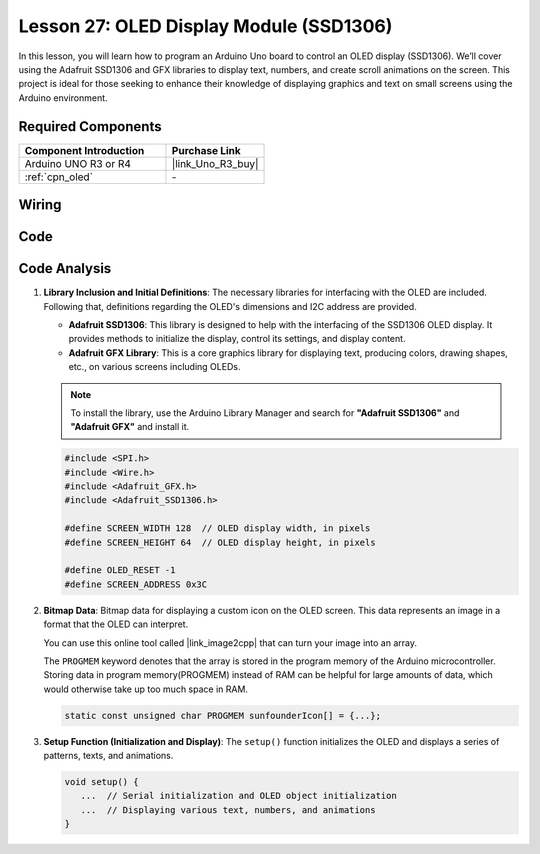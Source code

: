 .. _uno_lesson27_oled:

Lesson 27: OLED Display Module (SSD1306)
============================================

In this lesson, you will learn how to program an Arduino Uno board to control an OLED display (SSD1306). We’ll cover using the Adafruit SSD1306 and GFX libraries to display text, numbers, and create scroll animations on the screen. This project is ideal for those seeking to enhance their knowledge of displaying graphics and text on small screens using the Arduino environment.

Required Components
---------------------------

.. list-table::
    :widths: 30 20
    :header-rows: 1

    *   - Component Introduction
        - Purchase Link

    *   - Arduino UNO R3 or R4
        - |link_Uno_R3_buy|
    *   - :ref:`cpn_oled`
        - \-


Wiring
---------------------------

.. image:: img/Lesson_27_OLED_circuit_uno_bb.png
    :width: 100%


Code
---------------------------

.. raw:: html

    <iframe src=https://create.arduino.cc/editor/sunfounder01/b2617291-5326-4d12-812b-78c45ced7516/preview?embed style="height:510px;width:100%;margin:10px 0" frameborder=0></iframe>

Code Analysis
---------------------------

1. **Library Inclusion and Initial Definitions**:
   The necessary libraries for interfacing with the OLED are included. Following that, definitions regarding the OLED's dimensions and I2C address are provided.


   - **Adafruit SSD1306**: This library is designed to help with the interfacing of the SSD1306 OLED display. It provides methods to initialize the display, control its settings, and display content.
   - **Adafruit GFX Library**: This is a core graphics library for displaying text, producing colors, drawing shapes, etc., on various screens including OLEDs.

   .. note:: 
      To install the library, use the Arduino Library Manager and search for **"Adafruit SSD1306"** and **"Adafruit GFX"** and install it. 

   .. code-block:: arduino
    
      #include <SPI.h>
      #include <Wire.h>
      #include <Adafruit_GFX.h>
      #include <Adafruit_SSD1306.h>

      #define SCREEN_WIDTH 128  // OLED display width, in pixels
      #define SCREEN_HEIGHT 64  // OLED display height, in pixels

      #define OLED_RESET -1
      #define SCREEN_ADDRESS 0x3C

2. **Bitmap Data**:
   Bitmap data for displaying a custom icon on the OLED screen. This data represents an image in a format that the OLED can interpret.

   You can use this online tool called |link_image2cpp| that can turn your image into an array. 

   The ``PROGMEM`` keyword denotes that the array is stored in the program memory of the Arduino microcontroller. Storing data in program memory(PROGMEM) instead of RAM can be helpful for large amounts of data, which would otherwise take up too much space in RAM.

   .. code-block:: arduino

      static const unsigned char PROGMEM sunfounderIcon[] = {...};

3. **Setup Function (Initialization and Display)**:
   The ``setup()`` function initializes the OLED and displays a series of patterns, texts, and animations.

   .. code-block:: arduino

      void setup() {
         ...  // Serial initialization and OLED object initialization
         ...  // Displaying various text, numbers, and animations
      }
